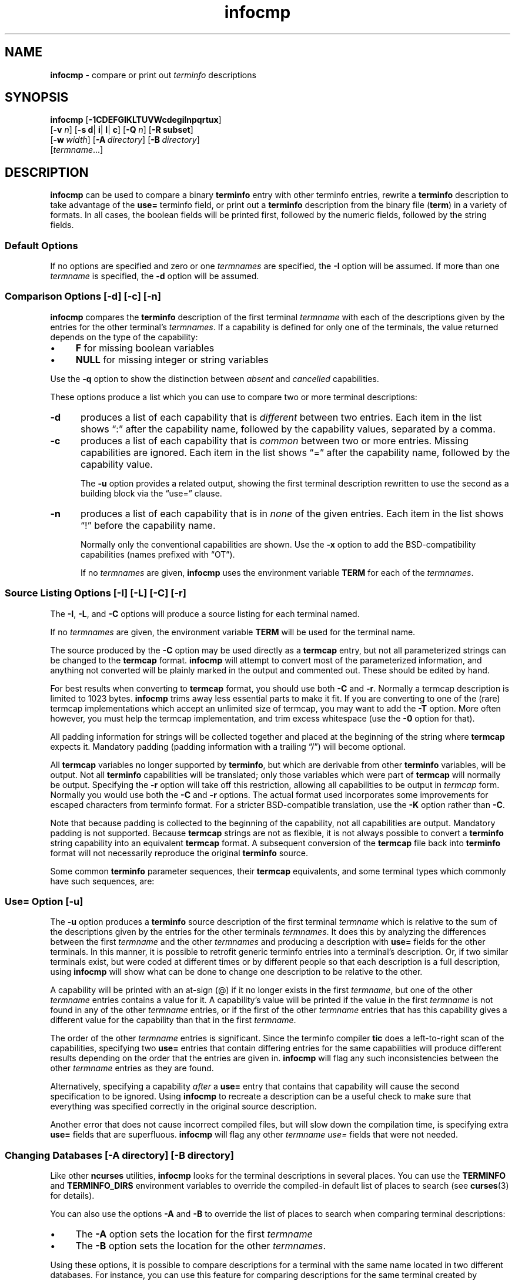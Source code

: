 '\" t
.\" $OpenBSD: infocmp.1,v 1.1 2022/07/11 03:11:49 daniel Exp $
.\"
.\"***************************************************************************
.\" Copyright 2018-2022,2023 Thomas E. Dickey                                *
.\" Copyright 1998-2017,2018 Free Software Foundation, Inc.                  *
.\"                                                                          *
.\" Permission is hereby granted, free of charge, to any person obtaining a  *
.\" copy of this software and associated documentation files (the            *
.\" "Software"), to deal in the Software without restriction, including      *
.\" without limitation the rights to use, copy, modify, merge, publish,      *
.\" distribute, distribute with modifications, sublicense, and/or sell       *
.\" copies of the Software, and to permit persons to whom the Software is    *
.\" furnished to do so, subject to the following conditions:                 *
.\"                                                                          *
.\" The above copyright notice and this permission notice shall be included  *
.\" in all copies or substantial portions of the Software.                   *
.\"                                                                          *
.\" THE SOFTWARE IS PROVIDED "AS IS", WITHOUT WARRANTY OF ANY KIND, EXPRESS  *
.\" OR IMPLIED, INCLUDING BUT NOT LIMITED TO THE WARRANTIES OF               *
.\" MERCHANTABILITY, FITNESS FOR A PARTICULAR PURPOSE AND NONINFRINGEMENT.   *
.\" IN NO EVENT SHALL THE ABOVE COPYRIGHT HOLDERS BE LIABLE FOR ANY CLAIM,   *
.\" DAMAGES OR OTHER LIABILITY, WHETHER IN AN ACTION OF CONTRACT, TORT OR    *
.\" OTHERWISE, ARISING FROM, OUT OF OR IN CONNECTION WITH THE SOFTWARE OR    *
.\" THE USE OR OTHER DEALINGS IN THE SOFTWARE.                               *
.\"                                                                          *
.\" Except as contained in this notice, the name(s) of the above copyright   *
.\" holders shall not be used in advertising or otherwise to promote the     *
.\" sale, use or other dealings in this Software without prior written       *
.\" authorization.                                                           *
.\"***************************************************************************
.\"
.\" $Id: infocmp.1,v 1.1 2022/07/11 03:11:49 daniel Exp $
.TH infocmp 1 2023-08-19 "ncurses 6.4" "User commands"
.ie \n(.g .ds `` \(lq
.el       .ds `` ``
.ie \n(.g .ds '' \(rq
.el       .ds '' ''
.ds n 5
.de bP
.ie n  .IP \(bu 4
.el    .IP \(bu 2
..
.de NS
.ie n  .sp
.el    .sp .5
.ie n  .in +4
.el    .in +2
.nf
.ft CR			\" Courier
..
.de NE
.fi
.ft R
.ie n  .in -4
.el    .in -2
..
.ds d /usr/share/terminfo
.SH NAME
\fBinfocmp\fP \- compare or print out \fIterminfo\fP descriptions
.SH SYNOPSIS
\fBinfocmp\fP [\fB\-\
1\
C\
D\
E\
F\
G\
I\
K\
L\
T\
U\
V\
W\
c\
d\
e\
g\
i\
l\
n\
p\
q\
r\
t\
u\
x\
\fP]
      [\fB\-v\fR \fIn\fR] [\fB\-s d\fR| \fBi\fR| \fBl\fR| \fBc\fR] [\fB\-Q\fR \fIn\fR] [\fB\-R \fBsubset\fR]
      [\fB\-w\fP\ \fIwidth\fP] [\fB\-A\fP\ \fIdirectory\fP] [\fB\-B\fP\ \fIdirectory\fP]
      [\fItermname\fP...]
.SH DESCRIPTION
\fBinfocmp\fP can be used to compare a binary \fBterminfo\fP entry with other
terminfo entries, rewrite a \fBterminfo\fP description to take advantage of the
\fBuse=\fP terminfo field, or print out a \fBterminfo\fP description from the
binary file (\fBterm\fP) in a variety of formats.
In all cases, the boolean
fields will be printed first, followed by the numeric fields, followed by the
string fields.
.SS Default Options
If no options are specified and zero or one \fItermnames\fP are specified, the
\fB\-I\fP option will be assumed.
If more than one \fItermname\fP is specified,
the \fB\-d\fP option will be assumed.
.SS Comparison Options [\-d] [\-c] [\-n]
\fBinfocmp\fP compares the \fBterminfo\fP description of the first terminal
\fItermname\fP with each of the descriptions given by the entries for the other
terminal's \fItermnames\fP.
If a capability is defined for only one of the
terminals, the value returned depends on the type of the capability:
.bP
\fBF\fP for missing boolean variables
.bP
\fBNULL\fP for missing integer or string variables
.PP
Use the \fB\-q\fP option to show the distinction between
\fIabsent\fP and \fIcancelled\fP capabilities.
.PP
These options produce a list which you can use to compare two
or more terminal descriptions:
.TP 5
\fB\-d\fP
produces a list of each capability that is \fIdifferent\fP
between two entries.
Each item in the list shows \*(``:\*('' after the capability name,
followed by the capability values, separated by a comma.
.TP
\fB\-c\fP
produces a list of each capability that is \fIcommon\fP between
two or more entries.
Missing capabilities are ignored.
Each item in the list shows \*(``=\*('' after the capability name,
followed by the capability value.
.IP
The \fB\-u\fP option provides a related output,
showing the first terminal description rewritten to use the second
as a building block via the \*(``use=\*('' clause.
.TP
\fB\-n\fP
produces a list of each capability that is in \fInone\fP of the given entries.
Each item in the list shows \*(``!\*('' before the capability name.
.IP
Normally only the conventional capabilities are shown.
Use the \fB\-x\fP option to add the BSD-compatibility
capabilities (names prefixed with \*(``OT\*('').
.IP
If no \fItermnames\fP are given,
\fBinfocmp\fP uses the environment variable \fBTERM\fP
for each of the \fItermnames\fP.
.SS Source Listing Options [\-I] [\-L] [\-C] [\-r]
The \fB\-I\fP, \fB\-L\fP, and \fB\-C\fP options will produce
a source listing for each terminal named.
.PP
.TS
center tab(/) ;
l l .
\fB\-I\fP/use the \fBterminfo\fP names
\fB\-L\fP/use the long C variable name listed in <\fBterm.h\fP>
\fB\-C\fP/use the \fBtermcap\fP names
\fB\-r\fP/when using \fB\-C\fP, put out all capabilities in \fBtermcap\fP form
\fB\-K\fP/modifies the \fB\-C\fP option, improving BSD-compatibility.
.TE
.PP
If no \fItermnames\fP are given, the environment variable \fBTERM\fP will be
used for the terminal name.
.PP
The source produced by the \fB\-C\fP option may be used directly as a
\fBtermcap\fP entry, but not all parameterized strings can be changed to
the \fBtermcap\fP format.
\fBinfocmp\fP will attempt to convert most of the
parameterized information, and anything not converted will be plainly marked in
the output and commented out.
These should be edited by hand.
.PP
For best results when converting to \fBtermcap\fP format,
you should use both \fB\-C\fP and \fB\-r\fP.
Normally a termcap description is limited to 1023 bytes.
\fBinfocmp\fP trims away less essential parts to make it fit.
If you are converting to one of the (rare) termcap implementations
which accept an unlimited size of termcap,
you may want to add the \fB\-T\fP option.
More often however, you must help the termcap implementation,
and trim excess whitespace (use the \fB\-0\fP option for that).
.PP
All padding information for strings will be collected together and placed
at the beginning of the string where \fBtermcap\fP expects it.
Mandatory
padding (padding information with a trailing \*(``/\*('') will become optional.
.PP
All \fBtermcap\fP variables no longer supported by \fBterminfo\fP, but which
are derivable from other \fBterminfo\fP variables, will be output.
Not all
\fBterminfo\fP capabilities will be translated; only those variables which were
part of \fBtermcap\fP will normally be output.
Specifying the \fB\-r\fP option
will take off this restriction, allowing all capabilities to be output in
\fItermcap\fP form.
Normally you would use both the \fB\-C\fP and \fB\-r\fP options.
The actual format used incorporates some improvements for escaped characters
from terminfo format.
For a stricter BSD-compatible translation, use the \fB\-K\fP option
rather than \fB\-C\fP.
.PP
Note that because padding is collected to the beginning of the capability, not
all capabilities are output.
Mandatory padding is not supported.
Because
\fBtermcap\fP strings are not as flexible, it is not always possible to convert
a \fBterminfo\fP string capability into an equivalent \fBtermcap\fP format.
A subsequent conversion of the \fBtermcap\fP file
back into \fBterminfo\fP format
will not necessarily reproduce the original \fBterminfo\fP source.
.PP
Some common \fBterminfo\fP parameter sequences, their \fBtermcap\fP
equivalents, and some terminal types which commonly have such sequences, are:
.PP
.TS
center tab(/) ;
l c l
l l l.
\fBterminfo/termcap\fP/Representative Terminals
=
\fB%p1%c/%.\fP/adm
\fB%p1%d/%d\fP/hp, ANSI standard, vt100
\fB%p1%'x'%+%c/%+x\fP/concept
\fB%i/%i\fPq/ANSI standard, vt100
\fB%p1%?%'x'%>%t%p1%'y'%+%;/%>xy\fP/concept
\fB%p2\fP is printed before \fB%p1/%r\fP/hp
.TE
.SS Use= Option [\-u]
The \fB\-u\fP option produces a \fBterminfo\fP source description of the first
terminal \fItermname\fP which is relative to the sum of the descriptions given
by the entries for the other terminals \fItermnames\fP.
It does this by
analyzing the differences between the first \fItermname\fP and the other
\fItermnames\fP and producing a description with \fBuse=\fP fields for the
other terminals.
In this manner, it is possible to retrofit generic terminfo
entries into a terminal's description.
Or, if two similar terminals exist, but
were coded at different times or by different people so that each description
is a full description, using \fBinfocmp\fP
will show what can be done to change
one description to be relative to the other.
.PP
A capability will be printed with an at-sign (@) if it no longer exists in the
first \fItermname\fP, but one of the other \fItermname\fP entries contains a
value for it.
A capability's value will be printed if the value in the first
\fItermname\fP is not found in any of the other \fItermname\fP entries, or if
the first of the other \fItermname\fP entries that has this capability gives a
different value for the capability than that in the first \fItermname\fP.
.PP
The order of the other \fItermname\fP entries is significant.
Since the
terminfo compiler \fBtic\fP does a left-to-right scan of the capabilities,
specifying two \fBuse=\fP entries that contain differing entries for the same
capabilities will produce different results depending on the order that the
entries are given in.
\fBinfocmp\fP will flag any such inconsistencies between
the other \fItermname\fP entries as they are found.
.PP
Alternatively, specifying a capability \fIafter\fP a \fBuse=\fP entry that
contains that capability will cause the second specification to be ignored.
Using \fBinfocmp\fP to recreate a description can be a useful check to make
sure that everything was specified correctly in the original source
description.
.PP
Another error that does not cause incorrect compiled files, but will slow down
the compilation time, is specifying extra \fBuse=\fP fields that are
superfluous.
\fBinfocmp\fP will flag any other \fItermname use=\fP fields that
were not needed.
.SS Changing Databases [\-A \fIdirectory\fR] [\-B \fIdirectory\fR]
Like other \fBncurses\fP utilities,
\fBinfocmp\fP looks for the terminal descriptions in several places.
You can use the \fBTERMINFO\fP and \fBTERMINFO_DIRS\fP environment variables
to override the compiled-in default list of places to search
(see \fBcurses\fP(3) for details).
.PP
You can also use the options \fB\-A\fP
and \fB\-B\fP to override the list of places to search
when comparing terminal descriptions:
.bP
The \fB\-A\fP option sets the location for the first \fItermname\fP
.bP
The \fB\-B\fP option sets the location for the other \fItermnames\fP.
.PP
Using these options, it is possible to
compare descriptions for a terminal with the same name located in two different
databases.
For instance,
you can use this feature for comparing descriptions for the same terminal
created by different people.
.SS Other Options
.TP 5
\fB\-0\fP
causes the fields to be printed on one line, without wrapping.
.TP 5
\fB\-1\fP
causes the fields to be printed out one to a line.
Otherwise,
the fields will be printed several to a line to a maximum width
of 60 characters.
.TP
\fB\-a\fP
tells \fBinfocmp\fP to retain commented-out capabilities
rather than discarding them.
Capabilities are commented by prefixing them with a period.
.TP
\fB\-D\fP
tells \fBinfocmp\fP to print the database locations that it knows about,
and exit.
.TP 5
\fB\-E\fP
Dump the capabilities of the given terminal as tables, needed in
the C initializer for a
TERMTYPE structure (the terminal capability structure in the \fB<term.h>\fP).
This option is useful for preparing versions of the curses library hardwired
for a given terminal type.
The tables are all declared static, and are named according to the type
and the name of the corresponding terminal entry.
.sp
Before ncurses 5.0, the split between the \fB\-e\fP and \fB\-E\fP
options was not needed; but support for extended names required making
the arrays of terminal capabilities separate from the TERMTYPE structure.
.TP 5
\fB\-e\fP
Dump the capabilities of the given terminal as a C initializer for a
TERMTYPE structure (the terminal capability structure in the \fB<term.h>\fP).
This option is useful for preparing versions of the curses library hardwired
for a given terminal type.
.TP 5
\fB\-F\fP
compare terminfo files.
This assumes that two following arguments are filenames.
The files are searched for pairwise matches between
entries, with two entries considered to match if any of their names do.
The report printed to standard output lists entries with no matches in
the other file, and entries with more than one match.
For entries
with exactly one match it includes a difference report.
Normally,
to reduce the volume of the report, use references are
not resolved before looking for differences, but resolution can be forced
by also specifying \fB\-r\fP.
.TP 5
\fB\-f\fP
Display complex terminfo strings which contain if/then/else/endif expressions
indented for readability.
.TP 5
\fB\-G\fP
Display constant literals in decimal form
rather than their character equivalents.
.TP 5
\fB\-g\fP
Display constant character literals in quoted form
rather than their decimal equivalents.
.TP 5
\fB\-i\fP
Analyze the initialization (\fBis1\fP, \fBis2\fP, \fBis3\fP), and reset
(\fBrs1\fP, \fBrs2\fP, \fBrs3\fP), strings in the entry,
as well as those used for starting/stopping cursor-positioning mode
(\fBsmcup\fP, \fBrmcup\fP) as well as starting/stopping keymap mode
(\fBsmkx\fP, \fBrmkx\fP).
.IP
For each string, the
code tries to analyze it into actions in terms of the other capabilities in the
entry, certain X3.64/ISO 6429/ECMA\-48 capabilities, and certain DEC VT-series
private modes (the set of recognized special sequences has been selected for
completeness over the existing terminfo database).
Each report line consists
of the capability name, followed by a colon and space, followed by a printable
expansion of the capability string with sections matching recognized actions
translated into {}-bracketed descriptions.
.IP
Here is a list of the DEC/ANSI
special sequences recognized:
.PP
.TS
center tab(/) ;
l l
l l.
Action/Meaning
=
RIS/full reset
SC/save cursor
RC/restore cursor
LL/home-down
RSR/reset scroll region
=
DECSTR/soft reset (VT320)
S7C1T/7-bit controls (VT220)
=
ISO DEC G0/enable DEC graphics for G0
ISO UK G0/enable UK chars for G0
ISO US G0/enable US chars for G0
ISO DEC G1/enable DEC graphics for G1
ISO UK G1/enable UK chars for G1
ISO US G1/enable US chars for G1
=
DECPAM/application keypad mode
DECPNM/normal keypad mode
DECANSI/enter ANSI mode
=
ECMA[+\-]AM/keyboard action mode
ECMA[+\-]IRM/insert replace mode
ECMA[+\-]SRM/send receive mode
ECMA[+\-]LNM/linefeed mode
=
DEC[+\-]CKM/application cursor keys
DEC[+\-]ANM/set VT52 mode
DEC[+\-]COLM/132-column mode
DEC[+\-]SCLM/smooth scroll
DEC[+\-]SCNM/reverse video mode
DEC[+\-]OM/origin mode
DEC[+\-]AWM/wraparound mode
DEC[+\-]ARM/auto-repeat mode
.TE
.sp
It also recognizes a SGR action corresponding to ANSI/ISO 6429/ECMA Set
Graphics Rendition, with the values NORMAL, BOLD, UNDERLINE, BLINK, and
REVERSE.
All but NORMAL may be prefixed with
.RS
.bP
\*(``+\*('' (turn on) or
.bP
\*(``\-\*('' (turn off).
.RE
.IP
An SGR0 designates an empty highlight sequence (equivalent to {SGR:NORMAL}).
.TP 5
\fB\-l\fP
Set output format to terminfo.
.TP 5
\fB\-p\fP
Ignore padding specifications when comparing strings.
.TP 5
\fB\-Q\fP \fIn\fP
Rather than show source in terminfo (text) format,
print the compiled (binary) format in hexadecimal or base64 form,
depending on the option's value:
.RS 8
.TP 3
1
hexadecimal
.TP 3
2
base64
.TP 3
3
hexadecimal and base64
.RE
.IP
For example, this prints the compiled terminfo value as a string
which could be assigned to the \fBTERMINFO\fP environment variable:
.NS
infocmp -0 -q -Q2
.NE
.TP 5
\fB\-q\fP
This makes the output a little shorter:
.RS
.bP
Make the comparison listing shorter by omitting subheadings, and using
\*(``\-\*('' for absent capabilities, \*(``@\*(''
for canceled rather than \*(``NULL\*(''.
.bP
However, show differences between absent and cancelled capabilities.
.bP
Omit the \*(``Reconstructed from\*('' comment for source listings.
.RE
.TP 5
\fB\-R\fIsubset\fR
Restrict output to a given subset.
This option is for use with archaic
versions of terminfo like those on SVr1, Ultrix, or HP-UX that do not support
the full set of SVR4/XSI Curses terminfo; and variants such as AIX
that have their own extensions incompatible with SVr4/XSI.
.RS
.bP
Available terminfo
subsets are \*(``SVr1\*('', \*(``Ultrix\*('', \*(``HP\*('', and \*(``AIX\*('';
see \fBterminfo\fP(\*n) for details.
.bP
You can also choose the subset \*(``BSD\*('' which selects only capabilities
with termcap equivalents recognized by 4.4BSD.
.bP
If you select any other value for \fB\-R\fP,
it is the same as no subset, i.e., all capabilities are used.
.RE
.IP
A few options override the subset selected with \fB\-R\fP,
if they are processed later in the command parameters:
.RS
.TP 5
\fB\-C\fP
sets the \*(``BSD\*('' subset as a side-effect.
.TP 5
\fB\-I\fP
sets the subset to all capabilities.
.TP 5
\fB\-r\fP
sets the subset to all capabilities.
.RE
.TP
\fB\-s \fI[d|i|l|c]\fR
The \fB\-s\fP option sorts the fields within each type according to the argument
below:
.br
.RS 5
.TP 5
\fBd\fP
leave fields in the order that they are stored in the \fIterminfo\fP database.
.TP 5
\fBi\fP
sort by \fIterminfo\fP name.
.TP 5
\fBl\fP
sort by the long C variable name.
.TP 5
\fBc\fP
sort by the \fItermcap\fP name.
.RE
.IP
If the \fB\-s\fP option is not given, the fields printed out will be
sorted alphabetically by the \fBterminfo\fP name within each type,
except in the case of the \fB\-C\fP or the \fB\-L\fP options, which cause the
sorting to be done by the \fBtermcap\fP name or the long C variable
name, respectively.
.TP 5
\fB\-T\fP
eliminates size-restrictions on the generated text.
This is mainly useful for testing and analysis, since the compiled
descriptions are limited (e.g., 1023 for termcap, 4096 for terminfo).
.TP
\fB\-t\fP
tells \fBtic\fP to discard commented-out capabilities.
Normally when translating from terminfo to termcap,
untranslatable capabilities are commented-out.
.TP 5
\fB\-U\fP
tells \fBinfocmp\fP to not post-process the data
after parsing the source file.
This feature helps when comparing the actual contents of two source files,
since it excludes the inferences that \fBinfocmp\fP makes to fill in missing
data.
.TP 5
\fB\-V\fP
reports the version of ncurses which was used in this program, and exits.
.TP 5
\fB\-v\fP \fIn\fP
prints out tracing information on standard error as the program runs.
.IP
The optional parameter \fIn\fP is a number from 1 to 10, inclusive,
indicating the desired level of detail of information.
If ncurses is built without tracing support, the optional parameter is ignored.
.TP
\fB\-W\fP
By itself, the \fB\-w\fP option will not force long strings to be wrapped.
Use the \fB\-W\fP option to do this.
.TP 5
\fB\-w\fP \fIwidth\fP
changes the output to \fIwidth\fP characters.
.TP
\fB\-x\fP
print information for user-defined capabilities (see \fBuser_caps(\*n)\fP.
These are extensions to the terminfo repertoire which can be loaded
using the \fB\-x\fP option of \fBtic\fP.
.SH FILES
.TP 20
\*d
Compiled terminal description database.
.SH HISTORY
Although System V Release 2 provided a terminfo library,
it had no documented tool for decompiling the terminal descriptions.
Tony Hansen (AT&T) wrote the first \fBinfocmp\fP in early 1984,
for System V Release 3.
.PP
Eric Raymond used the AT&T documentation in 1995 to provide an equivalent
\fBinfocmp\fP for ncurses.
In addition, he added a few new features such as:
.bP
the \fB\-e\fP option, to support \fIfallback\fP
(compiled-in) terminal descriptions
.bP
the \fB\-i\fP option, to help with analysis
.PP
Later, Thomas Dickey added the \fB\-x\fP (user-defined capabilities)
option, and the \fB\-E\fP option to support fallback entries with
user-defined capabilities.
.PP
For a complete list, see the \fIEXTENSIONS\fP section.
.PP
In 2010, Roy Marples provided an \fBinfocmp\fP program for NetBSD.
It is less capable than the SVr4 or ncurses versions
(e.g., it lacks the sorting options documented in X/Open),
but does include the \fB\-x\fP option adapted from ncurses.
.SH PORTABILITY
X/Open Curses, Issue 7 (2009) provides a description of \fBinfocmp\fP.
It does not mention the options used for converting to termcap format.
.SH EXTENSIONS
The
\fB\-0\fP,
\fB\-1\fP,
\fB\-E\fP,
\fB\-F\fP,
\fB\-G\fP,
\fB\-Q\fP,
\fB\-R\fP,
\fB\-T\fP,
\fB\-V\fP,
\fB\-a\fP,
\fB\-e\fP,
\fB\-f\fP,
\fB\-g\fP,
\fB\-i\fP,
\fB\-l\fP,
\fB\-p\fP,
\fB\-q\fP and
\fB\-t\fP
options are not supported in SVr4 curses.
.PP
SVr4 infocmp does not distinguish between absent and cancelled capabilities.
Also, it shows missing integer capabilities as \fB\-1\fP
(the internal value used to represent missing integers).
This implementation shows those as \*(``NULL\*('',
for consistency with missing strings.
.PP
The \fB\-r\fP option's notion of \*(``termcap\*('' capabilities
is System V Release 4's.
Actual BSD curses versions will have a more restricted set.
To see only the
4.4BSD set, use \fB\-r\fP \fB\-RBSD\fP.
.SH BUGS
The \fB\-F\fP option of \fBinfocmp\fP(1) should be a \fBtoe\fP(1) mode.
.SH SEE ALSO
\fBcaptoinfo\fP(1),
\fBinfotocap\fP(1),
\fBtic\fP(1),
\fBtoe\fP(1),
\fBcurses\fP(3),
\fBterminfo\fP(\*n).
\fBuser_caps\fP(\*n).
.sp
https://invisible-island.net/ncurses/tctest.html
.PP
This describes \fBncurses\fP
version 6.4 (patch 20230826).
.SH AUTHOR
Eric S. Raymond <esr@snark.thyrsus.com>
and
.br
Thomas E. Dickey <dickey@invisible-island.net>
